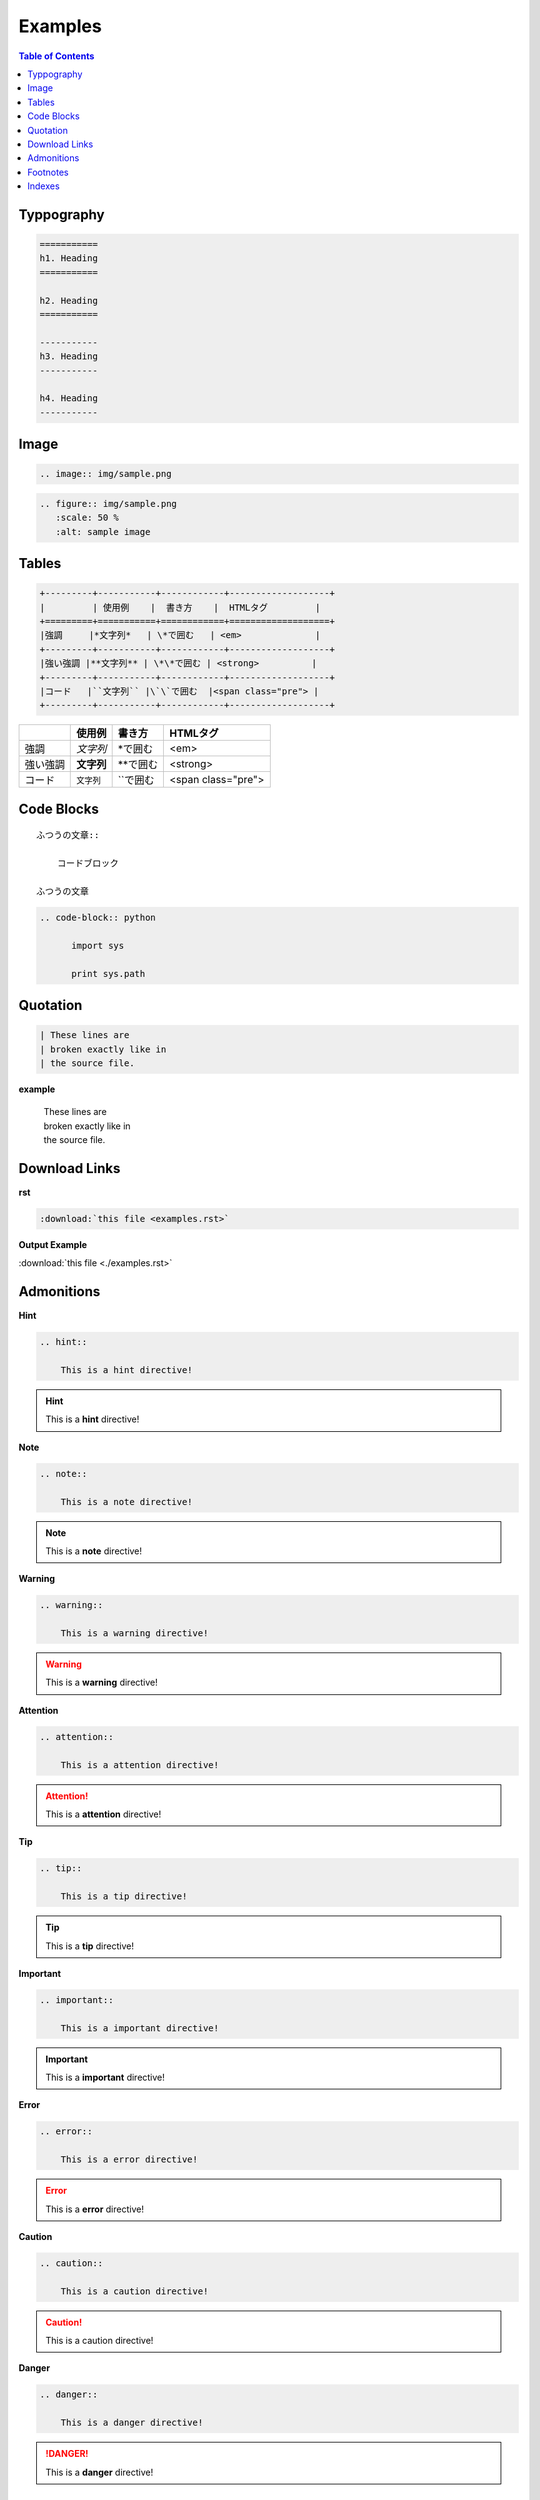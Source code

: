 ========
Examples
========

.. contents:: Table of Contents
   :local:
   :depth: 1
   :backlinks: none

Typpography
===========

.. code-block:: rst

   ===========
   h1. Heading
   ===========

   h2. Heading
   ===========

   -----------
   h3. Heading
   -----------

   h4. Heading
   -----------

.. raw:: html

   <h1>h1. Heading</h1>
   <h2>h2. Heading</h2>
   <h3>h3. Heading</h3>
   <h4>h4. Heading</h4>
   <h5>h5. Heading</h5>
   <h6>h6. Heading</h6>

Image
=====

.. code-block:: rst

   .. image:: img/sample.png

.. image:: img/sample.png

.. code-block:: rst

   .. figure:: img/sample.png
      :scale: 50 %
      :alt: sample image

.. figure:: img/sample.png
   :scale: 50 %
   :alt: sample image

Tables
======

.. code-block:: rst

    +---------+-----------+------------+-------------------+
    |         | 使用例    |  書き方    |  HTMLタグ         |
    +=========+===========+============+===================+
    |強調     |*文字列*   | \*で囲む   | <em>              |
    +---------+-----------+------------+-------------------+
    |強い強調 |**文字列** | \*\*で囲む | <strong>          |
    +---------+-----------+------------+-------------------+
    |コード   |``文字列`` |\`\`で囲む  |<span class="pre"> |
    +---------+-----------+------------+-------------------+

+---------+-----------+------------+-------------------+
|         | 使用例    |  書き方    |  HTMLタグ         |
+=========+===========+============+===================+
|強調     |*文字列*   | \*で囲む   | <em>              |
+---------+-----------+------------+-------------------+
|強い強調 |**文字列** | \*\*で囲む | <strong>          |
+---------+-----------+------------+-------------------+
|コード   |``文字列`` |\`\`で囲む  |<span class="pre"> |
+---------+-----------+------------+-------------------+

Code Blocks
===========

::

    ふつうの文章::

        コードブロック

    ふつうの文章



.. code-block:: rst

  .. code-block:: python

        import sys

        print sys.path

Quotation
=========

.. code-block:: rst

       | These lines are
       | broken exactly like in
       | the source file.

**example**

    | These lines are
    | broken exactly like in
    | the source file.


Download Links
==============

**rst**

.. code-block:: rst

    :download:`this file <examples.rst>`

**Output Example**

:download:`this file <./examples.rst>`


Admonitions
===========

**Hint**

.. code-block:: rst

    .. hint::

        This is a hint directive!

.. hint::

    This is a **hint** directive!

**Note**

.. code-block:: rst

    .. note::

        This is a note directive!

.. note::

   This is a **note** directive!

**Warning**

.. code-block:: rst

    .. warning::

        This is a warning directive!

.. warning::

    This is a **warning** directive!

**Attention**

.. code-block:: rst

    .. attention::

        This is a attention directive!

.. attention::

    This is a **attention** directive!

**Tip**

.. code-block:: rst

    .. tip::

        This is a tip directive!

.. tip::

    This is a **tip** directive!


**Important**

.. code-block:: rst

    .. important::

        This is a important directive!

.. important::

    This is a **important** directive!

**Error**

.. code-block:: rst

    .. error::

        This is a error directive!

.. error::

    This is a **error** directive!

**Caution**

.. code-block:: rst

    .. caution::

        This is a caution directive!

.. caution::

    This is a caution directive!

**Danger**

.. code-block:: rst

    .. danger::

        This is a danger directive!

.. danger::

    This is a **danger** directive!

Footnotes
=========

.. code-block:: rst

   Lorem ipsum [#f1]_ dolor sit amet ... [#f2]_

   .. rubric:: Footnotes

   .. [#f1] Text of the first footnote.
   .. [#f2] Text of the second footnote.


Lorem ipsum [#f1]_ dolor sit amet ... [#f2]_

.. rubric:: Footnotes

.. [#f1] Text of the first footnote.
.. [#f2] Text of the second footnote.


Indexes
=======


.. index:: Language

.. index::
    pair: Language; Python

.. index::
    triple: Language; Python; Sphinx

.. code-block:: rst

    .. index:: Language

    .. index::
        pair: Language; Python

    .. index::
        triple: Language; Python; Sphinx

* :ref:`genindex`